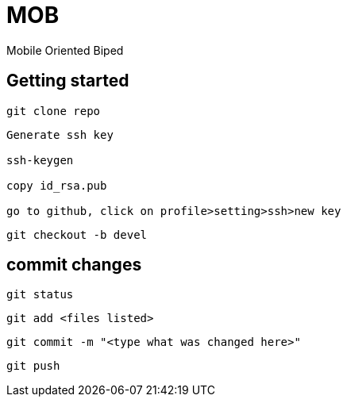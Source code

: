 = MOB
Mobile Oriented Biped

== Getting started

----
git clone repo
----

----
Generate ssh key

ssh-keygen

copy id_rsa.pub

go to github, click on profile>setting>ssh>new key
----

----
git checkout -b devel
----

== commit changes

----
git status
----

----
git add <files listed>
----

----
git commit -m "<type what was changed here>"
----

----
git push
----

